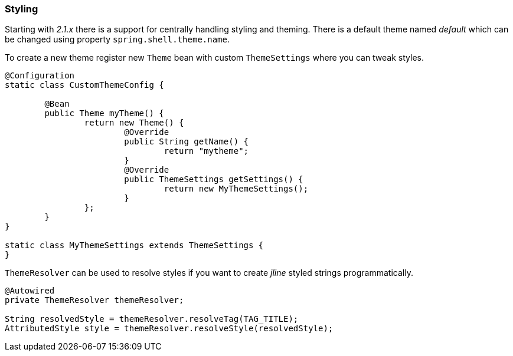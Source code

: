 [[styling]]
=== Styling

Starting with _2.1.x_ there is a support for centrally handling styling and theming.
There is a default theme named _default_ which can be changed using property
`spring.shell.theme.name`.

To create a new theme register new `Theme` bean with custom `ThemeSettings` where
you can tweak styles.

====
[source, java]
----
@Configuration
static class CustomThemeConfig {

	@Bean
	public Theme myTheme() {
		return new Theme() {
			@Override
			public String getName() {
				return "mytheme";
			}
			@Override
			public ThemeSettings getSettings() {
				return new MyThemeSettings();
			}
		};
	}
}

static class MyThemeSettings extends ThemeSettings {
}
----
====

`ThemeResolver` can be used to resolve styles if you want to create
_jline_ styled strings programmatically.

====
[source, java]
----
@Autowired
private ThemeResolver themeResolver;

String resolvedStyle = themeResolver.resolveTag(TAG_TITLE);
AttributedStyle style = themeResolver.resolveStyle(resolvedStyle);
----
====
